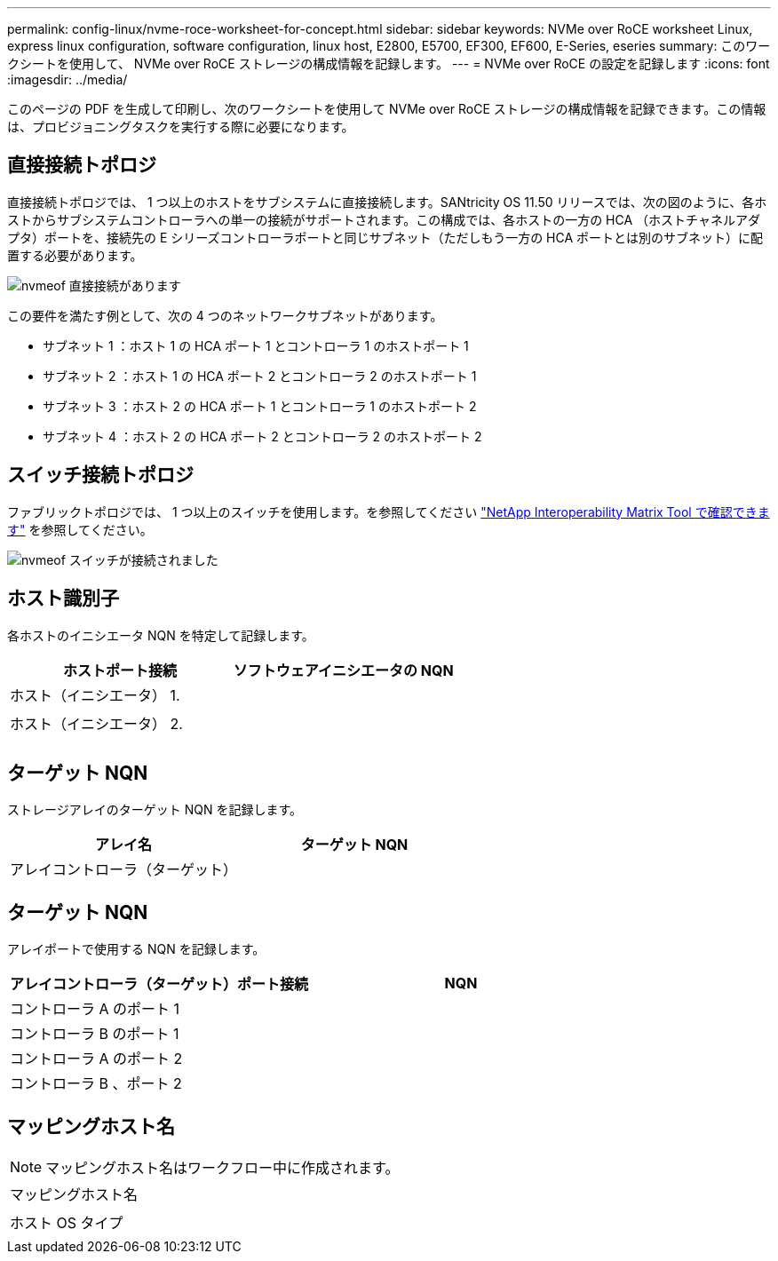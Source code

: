 ---
permalink: config-linux/nvme-roce-worksheet-for-concept.html 
sidebar: sidebar 
keywords: NVMe over RoCE worksheet Linux, express linux configuration, software configuration, linux host, E2800, E5700, EF300, EF600, E-Series, eseries 
summary: このワークシートを使用して、 NVMe over RoCE ストレージの構成情報を記録します。 
---
= NVMe over RoCE の設定を記録します
:icons: font
:imagesdir: ../media/


[role="lead"]
このページの PDF を生成して印刷し、次のワークシートを使用して NVMe over RoCE ストレージの構成情報を記録できます。この情報は、プロビジョニングタスクを実行する際に必要になります。



== 直接接続トポロジ

直接接続トポロジでは、 1 つ以上のホストをサブシステムに直接接続します。SANtricity OS 11.50 リリースでは、次の図のように、各ホストからサブシステムコントローラへの単一の接続がサポートされます。この構成では、各ホストの一方の HCA （ホストチャネルアダプタ）ポートを、接続先の E シリーズコントローラポートと同じサブネット（ただしもう一方の HCA ポートとは別のサブネット）に配置する必要があります。

image::../media/nvmeof_direct_connect.gif[nvmeof 直接接続があります]

この要件を満たす例として、次の 4 つのネットワークサブネットがあります。

* サブネット 1 ：ホスト 1 の HCA ポート 1 とコントローラ 1 のホストポート 1
* サブネット 2 ：ホスト 1 の HCA ポート 2 とコントローラ 2 のホストポート 1
* サブネット 3 ：ホスト 2 の HCA ポート 1 とコントローラ 1 のホストポート 2
* サブネット 4 ：ホスト 2 の HCA ポート 2 とコントローラ 2 のホストポート 2




== スイッチ接続トポロジ

ファブリックトポロジでは、 1 つ以上のスイッチを使用します。を参照してください https://mysupport.netapp.com/matrix["NetApp Interoperability Matrix Tool で確認できます"^] を参照してください。

image::../media/nvmeof_switch_connect.gif[nvmeof スイッチが接続されました]



== ホスト識別子

各ホストのイニシエータ NQN を特定して記録します。

|===
| ホストポート接続 | ソフトウェアイニシエータの NQN 


 a| 
ホスト（イニシエータ） 1.
 a| 



 a| 
 a| 



 a| 
ホスト（イニシエータ） 2.
 a| 



 a| 
 a| 



 a| 
 a| 

|===


== ターゲット NQN

ストレージアレイのターゲット NQN を記録します。

|===
| アレイ名 | ターゲット NQN 


 a| 
アレイコントローラ（ターゲット）
 a| 

|===


== ターゲット NQN

アレイポートで使用する NQN を記録します。

|===
| アレイコントローラ（ターゲット）ポート接続 | NQN 


 a| 
コントローラ A のポート 1
 a| 



 a| 
コントローラ B のポート 1
 a| 



 a| 
コントローラ A のポート 2
 a| 



 a| 
コントローラ B 、ポート 2
 a| 

|===


== マッピングホスト名


NOTE: マッピングホスト名はワークフロー中に作成されます。

|===


 a| 
マッピングホスト名
 a| 



 a| 
ホスト OS タイプ
 a| 

|===